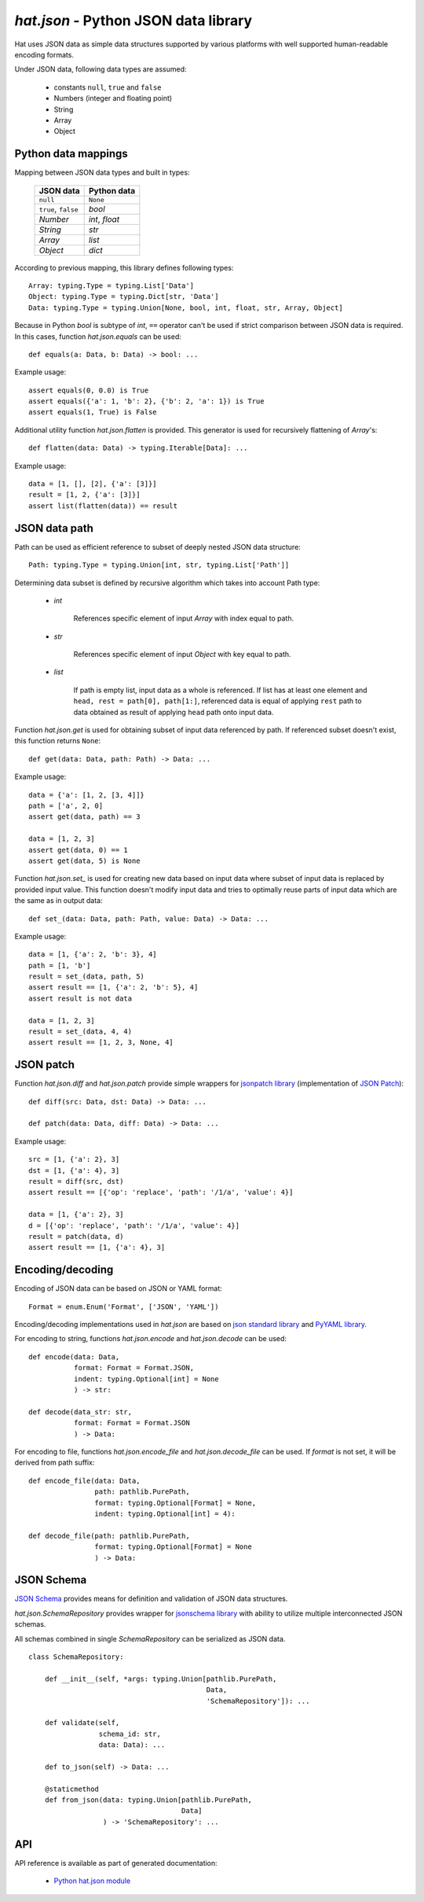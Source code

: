 .. _hat-json:

`hat.json` - Python JSON data library
=====================================

Hat uses JSON data as simple data structures supported by various
platforms with well supported human-readable encoding formats.

Under JSON data, following data types are assumed:

    * constants ``null``, ``true`` and ``false``
    * Numbers (integer and floating point)
    * String
    * Array
    * Object


.. hat-json-equals:
.. hat-json-flatten:

Python data mappings
--------------------

Mapping between JSON data types and built in types:

    +---------------------+----------------+
    | JSON data           | Python data    |
    +=====================+================+
    | ``null``            | ``None``       |
    +---------------------+----------------+
    | ``true``, ``false`` | `bool`         |
    +---------------------+----------------+
    | `Number`            | `int`, `float` |
    +---------------------+----------------+
    | `String`            | `str`          |
    +---------------------+----------------+
    | `Array`             | `list`         |
    +---------------------+----------------+
    | `Object`            | `dict`         |
    +---------------------+----------------+

According to previous mapping, this library defines following types::

    Array: typing.Type = typing.List['Data']
    Object: typing.Type = typing.Dict[str, 'Data']
    Data: typing.Type = typing.Union[None, bool, int, float, str, Array, Object]

Because in Python `bool` is subtype of `int`, ``==`` operator can't be used
if strict comparison between JSON data is required. In this cases, function
`hat.json.equals` can be used::

    def equals(a: Data, b: Data) -> bool: ...

Example usage::

    assert equals(0, 0.0) is True
    assert equals({'a': 1, 'b': 2}, {'b': 2, 'a': 1}) is True
    assert equals(1, True) is False

Additional utility function `hat.json.flatten` is provided. This generator
is used for recursively flattening of `Array`'s::

    def flatten(data: Data) -> typing.Iterable[Data]: ...

Example usage::

    data = [1, [], [2], {'a': [3]}]
    result = [1, 2, {'a': [3]}]
    assert list(flatten(data)) == result


.. hat-json-get:
.. hat-json-set_:

JSON data path
--------------

Path can be used as efficient reference to subset of deeply nested JSON
data structure::

    Path: typing.Type = typing.Union[int, str, typing.List['Path']]

Determining data subset is defined by recursive algorithm which takes into
account Path type:

    * `int`

        References specific element of input `Array` with index equal to path.

    * `str`

        References specific element of input `Object` with key equal to path.

    * `list`

        If path is empty list, input data as a whole is referenced. If list
        has at least one element and ``head, rest = path[0], path[1:]``,
        referenced data is equal of applying ``rest`` path to data obtained
        as result of applying ``head`` path onto input data.

Function `hat.json.get` is used for obtaining subset of input data referenced
by path. If referenced subset doesn't exist, this function returns ``None``::

    def get(data: Data, path: Path) -> Data: ...

Example usage::

    data = {'a': [1, 2, [3, 4]]}
    path = ['a', 2, 0]
    assert get(data, path) == 3

    data = [1, 2, 3]
    assert get(data, 0) == 1
    assert get(data, 5) is None

Function `hat.json.set_` is used for creating new data based on input data
where subset of input data is replaced by provided input value. This function
doesn't modify input data and tries to optimally reuse parts of input data
which are the same as in output data::

    def set_(data: Data, path: Path, value: Data) -> Data: ...

Example usage::

    data = [1, {'a': 2, 'b': 3}, 4]
    path = [1, 'b']
    result = set_(data, path, 5)
    assert result == [1, {'a': 2, 'b': 5}, 4]
    assert result is not data

    data = [1, 2, 3]
    result = set_(data, 4, 4)
    assert result == [1, 2, 3, None, 4]


.. hat-json-diff:
.. hat-json-patch:

JSON patch
----------

Function `hat.json.diff` and `hat.json.patch` provide simple wrappers
for `jsonpatch library <https://pypi.org/project/jsonpatch/>`_
(implementation of `JSON Patch <https://tools.ietf.org/html/rfc6902>`_)::

    def diff(src: Data, dst: Data) -> Data: ...

    def patch(data: Data, diff: Data) -> Data: ...

Example usage::

    src = [1, {'a': 2}, 3]
    dst = [1, {'a': 4}, 3]
    result = diff(src, dst)
    assert result == [{'op': 'replace', 'path': '/1/a', 'value': 4}]

    data = [1, {'a': 2}, 3]
    d = [{'op': 'replace', 'path': '/1/a', 'value': 4}]
    result = patch(data, d)
    assert result == [1, {'a': 4}, 3]


.. hat-json-encode:
.. hat-json-decode:
.. hat-json-encode_file:
.. hat-json-decode_file:

Encoding/decoding
-----------------

Encoding of JSON data can be based on JSON or YAML format::

    Format = enum.Enum('Format', ['JSON', 'YAML'])

Encoding/decoding implementations used in `hat.json` are based on
`json standard library <https://docs.python.org/3/library/json.html>`_ and
`PyYAML library <https://pypi.org/project/PyYAML/>`_.

For encoding to string, functions `hat.json.encode` and `hat.json.decode` can
be used::

    def encode(data: Data,
               format: Format = Format.JSON,
               indent: typing.Optional[int] = None
               ) -> str:

    def decode(data_str: str,
               format: Format = Format.JSON
               ) -> Data:

For encoding to file, functions `hat.json.encode_file` and
`hat.json.decode_file` can be used. If `format` is not set, it will be derived
from path suffix::

    def encode_file(data: Data,
                    path: pathlib.PurePath,
                    format: typing.Optional[Format] = None,
                    indent: typing.Optional[int] = 4):

    def decode_file(path: pathlib.PurePath,
                    format: typing.Optional[Format] = None
                    ) -> Data:


.. hat-json-SchemaRepository:

JSON Schema
-----------

`JSON Schema <https://json-schema.org/>`_ provides means for definition and
validation of JSON data structures.

`hat.json.SchemaRepository` provides wrapper for
`jsonschema library <https://pypi.org/project/jsonschema/>`_ with ability
to utilize multiple interconnected JSON schemas.

All schemas combined in single `SchemaRepository` can be serialized as
JSON data.

::

    class SchemaRepository:

        def __init__(self, *args: typing.Union[pathlib.PurePath,
                                               Data,
                                               'SchemaRepository']): ...

        def validate(self,
                     schema_id: str,
                     data: Data): ...

        def to_json(self) -> Data: ...

        @staticmethod
        def from_json(data: typing.Union[pathlib.PurePath,
                                         Data]
                      ) -> 'SchemaRepository': ...


API
---

API reference is available as part of generated documentation:

    * `Python hat.json module <../pyhat/hat/json.html>`_
